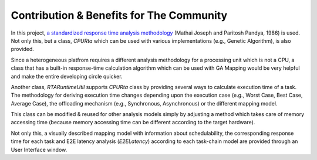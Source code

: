 Contribution & Benefits for The Community
=========================================

In this project, `a standardized response time analysis methodology <https://academic.oup.com/comjnl/article/29/5/390/486162>`_ (Mathai Joseph and Paritosh Pandya, 1986) is used. Not only this, but a class, `CPURta` which can be used with various implementations (e.g., Genetic Algorithm), is also provided.

Since a heterogeneous platfrom requires a different analysis methodology for a processing unit which is not a CPU, a class that has a built-in response-time calculation algorithm which can be used with GA Mapping would be very helpful and make the entire developing circle quicker. 

Another class, `RTARuntimeUtil` supports `CPURta` class by providing several ways to calculate execution time of a task. The methodology for deriving execution time changes depending upon the execution case (e.g., Worst Case, Best Case, Average Case), the offloading mechanism (e.g., Synchronous, Asynchronous) or the different mapping model. 

This class can be modified & reused for other analysis models simply by adjusting a method which takes care of memory accessing time (because memory accessing time can be different according to the target hardware).

Not only this, a visually described mapping model with information about schedulability, the corresponding response time for each task and E2E latency analysis (`E2ELatency`) according to each task-chain model are provided through an User Interface window.
